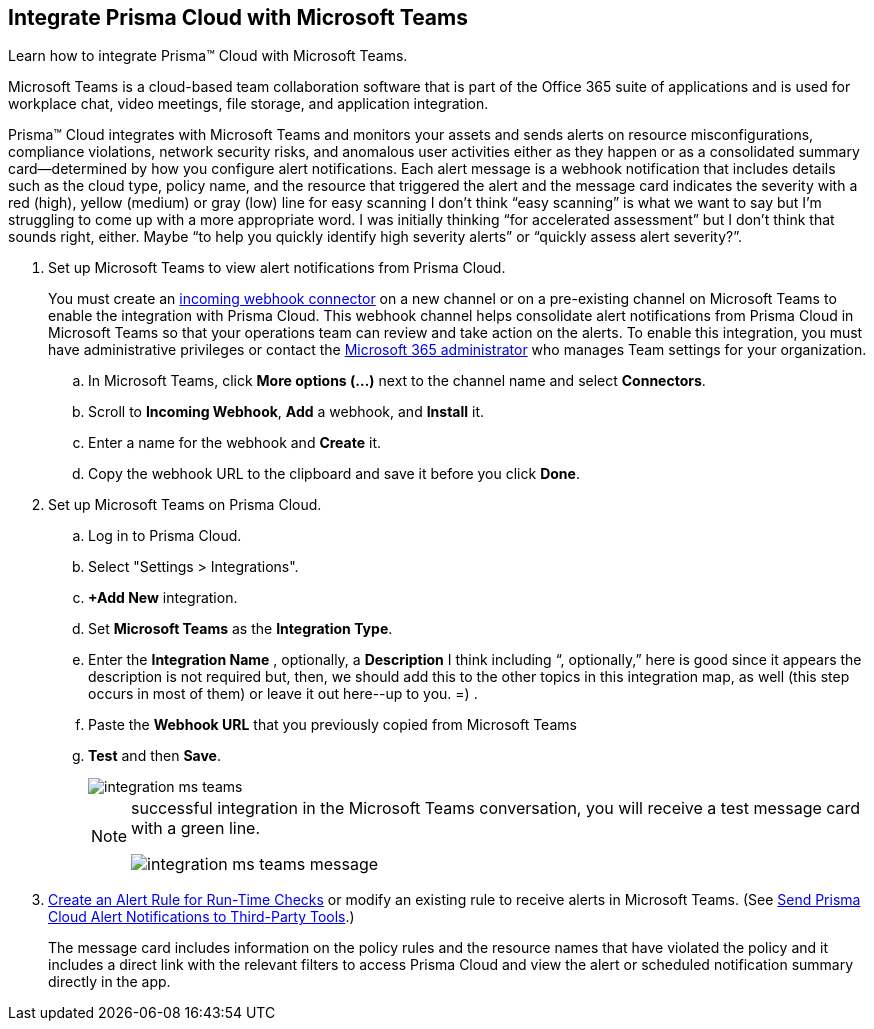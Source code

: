 :topic_type: task
[.task]
[#id193acf38-9142-4da2-90e3-bd288626f7f5]
== Integrate Prisma Cloud with Microsoft Teams
Learn how to integrate Prisma™ Cloud with Microsoft Teams.

Microsoft Teams is a cloud-based team collaboration software that is part of the Office 365 suite of applications and is used for workplace chat, video meetings, file storage, and application integration.

Prisma™ Cloud integrates with Microsoft Teams and monitors your assets and sends alerts on resource misconfigurations, compliance violations, network security risks, and anomalous user activities either as they happen or as a consolidated summary card—determined by how you configure alert notifications. Each alert message is a webhook notification that includes details such as the cloud type, policy name, and the resource that triggered the alert and the message card indicates the severity with a red (high), yellow (medium) or gray (low) line for easy scanning
+++<draft-comment>I don’t think “easy scanning” is what we want to say but I’m struggling to come up with a more appropriate word. I was initially thinking “for accelerated assessment” but I don’t think that sounds right, either. Maybe “to help you quickly identify high severity alerts” or “quickly assess alert severity?”</draft-comment>+++.




[.procedure]
. Set up Microsoft Teams to view alert notifications from Prisma Cloud.
+
You must create an https://docs.microsoft.com/en-us/microsoftteams/platform/concepts/connectors/connectors-using#setting-up-a-custom-incoming-webhook[incoming webhook connector] on a new channel or on a pre-existing channel on Microsoft Teams to enable the integration with Prisma Cloud. This webhook channel helps consolidate alert notifications from Prisma Cloud in Microsoft Teams so that your operations team can review and take action on the alerts. To enable this integration, you must have administrative privileges or contact the https://docs.microsoft.com/en-us/MicrosoftTeams/enable-features-office-365?redirectSourcePath=%252farticle%252fAdministrator-settings-for-Microsoft-Teams-3966a3f5-7e0f-4ea9-a402-41888f455ba2[Microsoft 365 administrator] who manages Team settings for your organization.
+
.. In Microsoft Teams, click *More options (...)* next to the channel name and select *Connectors*.

.. Scroll to *Incoming Webhook*, *Add* a webhook, and *Install* it.

.. Enter a name for the webhook and *Create* it.

.. Copy the webhook URL to the clipboard and save it before you click *Done*.



. Set up Microsoft Teams on Prisma Cloud.
+
.. Log in to Prisma Cloud.

.. Select "Settings > Integrations".

.. *+Add New* integration.

.. Set *Microsoft Teams* as the *Integration Type*.

.. Enter the *Integration Name* , optionally, a *Description* +++<draft-comment>I think including “, optionally,” here is good since it appears the description is not required but, then, we should add this to the other topics in this integration map, as well (this step occurs in most of them) or leave it out here--up to you. =)</draft-comment>+++ .

.. Paste the *Webhook URL* that you previously copied from Microsoft Teams

.. *Test* and then *Save*.
+
image::integration-ms-teams.png[scale=40]
+
[NOTE]
====
successful integration in the Microsoft Teams conversation, you will receive a test message card with a green line.

image::integration-ms-teams-message.png[scale=40]


====




. xref:../manage-prisma-cloud-alerts/create-an-alert-rule.adoc#idd1af59f7-792f-42bf-9d63-12d29ca7a950[Create an Alert Rule for Run-Time Checks] or modify an existing rule to receive alerts in Microsoft Teams. (See xref:../manage-prisma-cloud-alerts/send-prisma-cloud-alert-notifications-to-third-party-tools.adoc#idcda01586-a091-497d-87b5-03f514c70b08[Send Prisma Cloud Alert Notifications to Third-Party Tools].)
+
The message card includes information on the policy rules and the resource names that have violated the policy and it includes a direct link with the relevant filters to access Prisma Cloud and view the alert or scheduled notification summary directly in the app.



